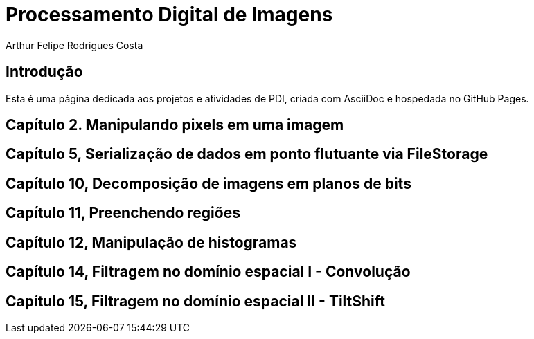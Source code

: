 = Processamento Digital de Imagens
Arthur Felipe Rodrigues Costa

:toc: left
:toclevels: 2
:icons: font

== Introdução

Esta é uma página dedicada aos projetos e atividades de PDI, criada com AsciiDoc e hospedada no GitHub Pages.

== Capítulo 2. Manipulando pixels em uma imagem

== Capítulo 5, Serialização de dados em ponto flutuante via FileStorage

== Capítulo 10, Decomposição de imagens em planos de bits

== Capítulo 11, Preenchendo regiões

== Capítulo 12, Manipulação de histogramas

== Capítulo 14, Filtragem no domínio espacial I - Convolução

== Capítulo 15, Filtragem no domínio espacial II - TiltShift
